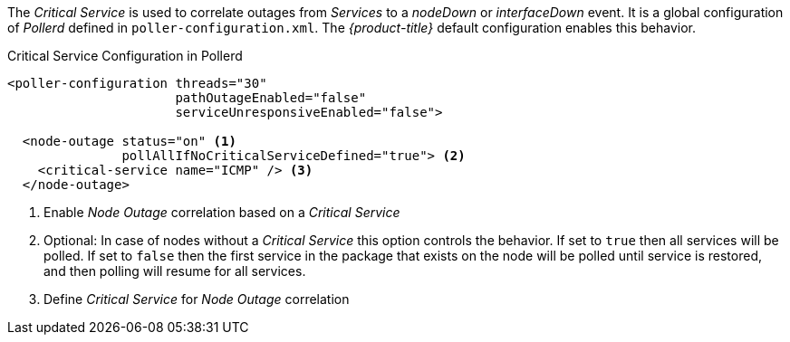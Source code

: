 
The _Critical Service_ is used to correlate outages from _Services_ to a _nodeDown_ or _interfaceDown_ event.
It is a global configuration of _Pollerd_ defined in `poller-configuration.xml`.
The _{product-title}_ default configuration enables this behavior.

.Critical Service Configuration in Pollerd
[source, xml]
----
<poller-configuration threads="30"
                      pathOutageEnabled="false"
                      serviceUnresponsiveEnabled="false">

  <node-outage status="on" <1>
               pollAllIfNoCriticalServiceDefined="true"> <2>
    <critical-service name="ICMP" /> <3>
  </node-outage>
----
<1> Enable _Node Outage_ correlation based on a _Critical Service_
<2> Optional: In case of nodes without a _Critical Service_ this option controls the behavior.
    If set to `true` then all services will be polled.
    If set to `false` then the first service in the package that exists on the node will be polled until service is restored, and then polling will resume for all services.
<3> Define _Critical Service_ for _Node Outage_ correlation
